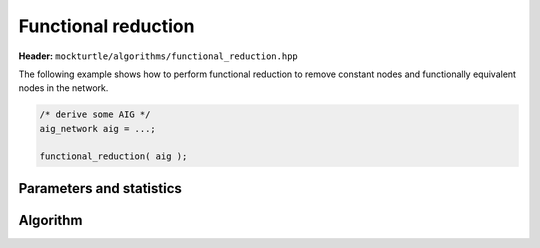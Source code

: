 Functional reduction
--------------------

**Header:** ``mockturtle/algorithms/functional_reduction.hpp``

The following example shows how to perform functional reduction
to remove constant nodes and functionally equivalent nodes in
the network.

.. code-block:: c++

   /* derive some AIG */
   aig_network aig = ...;

   functional_reduction( aig );


Parameters and statistics
~~~~~~~~~~~~~~~~~~~~~~~~~

.. doxygenstruct:: mockturtle::functional_reduction_params
   :members:

.. doxygenstruct:: mockturtle::functional_reduction_stats
   :members:

Algorithm
~~~~~~~~~

.. doxygenfunction:: mockturtle::functional_reduction

